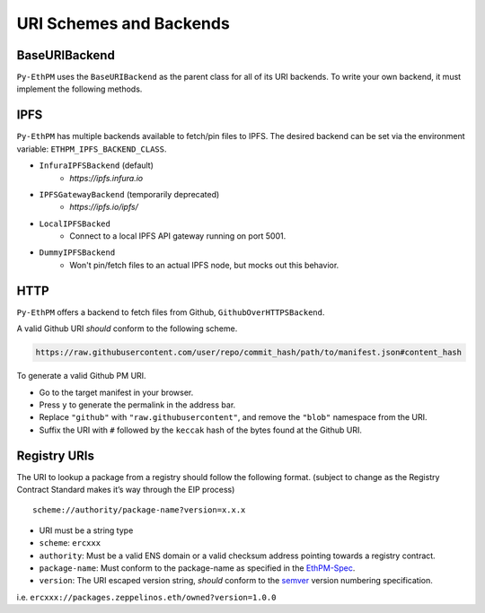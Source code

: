 URI Schemes and Backends
========================

BaseURIBackend
--------------

``Py-EthPM`` uses the ``BaseURIBackend`` as the parent class for all of its URI backends. To write your own backend, it must implement the following methods. 

.. py:method:: BaseURIBackend.can_resolve_uri(uri)

   Return a bool indicating whether or not this backend is capable of resolving the given URI to a manifest.
   A content-addressed URI pointing to valid manifest is said to be capable of "resolving".

.. py:method:: BaseURIBackend.can_translate_uri(uri)

   Return a bool indicating whether this backend class can translate the given URI to a corresponding content-addressed URI.
   A registry URI is said to be capable of "transalating" if it points to another content-addressed URI in its respective on-chain registry.

.. py:method:: BaseURIBackend.fetch_uri_contents(uri)

   Fetch the contents stored at the provided uri, if an available backend is capable of resolving the URI. Validates that contents stored at uri match the content hash suffixing the uri.


IPFS
----

``Py-EthPM`` has multiple backends available to fetch/pin files to IPFS. The desired backend can be set via the environment variable: ``ETHPM_IPFS_BACKEND_CLASS``.

- ``InfuraIPFSBackend`` (default)
    - `https://ipfs.infura.io`
- ``IPFSGatewayBackend`` (temporarily deprecated)
    - `https://ipfs.io/ipfs/`
- ``LocalIPFSBacked``
    - Connect to a local IPFS API gateway running on port 5001.
- ``DummyIPFSBackend``
    - Won't pin/fetch files to an actual IPFS node, but mocks out this behavior.

.. py:method:: BaseIPFSBackend.pin_assets(file_or_directory_path)

   Pin asset(s) found at the given path and returns the pinned asset data.


HTTP
----

``Py-EthPM`` offers a backend to fetch files from Github, ``GithubOverHTTPSBackend``.

A valid Github URI *should* conform to the following scheme.

.. code:: python

   https://raw.githubusercontent.com/user/repo/commit_hash/path/to/manifest.json#content_hash

To generate a valid Github PM URI.

- Go to the target manifest in your browser.
- Press ``y`` to generate the permalink in the address bar.
- Replace ``"github"`` with ``"raw.githubusercontent"``, and remove the ``"blob"`` namespace from the URI.
- Suffix the URI with ``#`` followed by the ``keccak`` hash of the bytes found at the Github URI.


Registry URIs
-------------

The URI to lookup a package from a registry should follow the following
format. (subject to change as the Registry Contract Standard makes it’s
way through the EIP process)

::

   scheme://authority/package-name?version=x.x.x

-  URI must be a string type
-  ``scheme``: ``ercxxx``
-  ``authority``: Must be a valid ENS domain or a valid checksum address
   pointing towards a registry contract.
-  ``package-name``: Must conform to the package-name as specified in
   the
   `EthPM-Spec <http://ethpm-spec.readthedocs.io/en/latest/package-spec.html#package-name>`__.
-  ``version``: The URI escaped version string, *should* conform to the
   `semver <http://semver.org/>`__ version numbering specification.

i.e. ``ercxxx://packages.zeppelinos.eth/owned?version=1.0.0``

